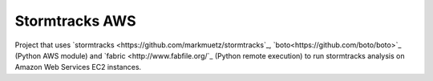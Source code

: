Stormtracks AWS
===============

Project that uses `stormtracks <https://github.com/markmuetz/stormtracks`_, `boto<https://github.com/boto/boto>`_ (Python AWS module) and `fabric <http://www.fabfile.org/`_ (Python remote execution) to run stormtracks analysis on Amazon Web Services EC2 instances.

.. TODO: Add in more information about project, installation etc.

